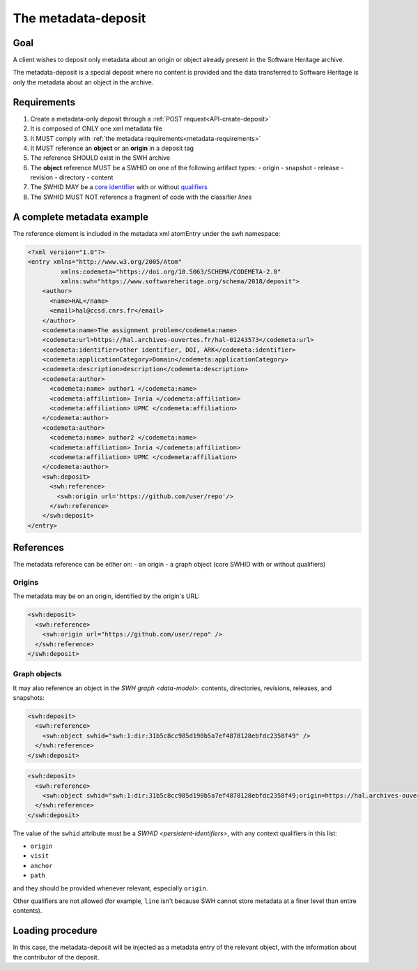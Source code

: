 The metadata-deposit
^^^^^^^^^^^^^^^^^^^^

Goal
====

A client wishes to deposit only metadata about an origin or object already
present in the Software Heritage archive.

The metadata-deposit is a special deposit where no content is
provided and the data transferred to Software Heritage is only
the metadata about an object in the archive.

Requirements
============

1. Create a metadata-only deposit through a :ref:`POST request<API-create-deposit>`
2. It is composed of ONLY one xml metadata file
3. It MUST comply with :ref:`the metadata requirements<metadata-requirements>`
4. It MUST reference an **object** or an **origin** in a deposit tag
5. The reference SHOULD exist in the SWH archive
6. The **object** reference MUST be a SWHID on one of the following artifact types:
   - origin
   - snapshot
   - release
   - revision
   - directory
   - content
7. The SWHID MAY be a `core identifier`_ with or without `qualifiers`_
8. The SWHID MUST NOT reference a fragment of code with the classifier `lines`

.. _core identifier: https://docs.softwareheritage.org/devel/swh-model/persistent-identifiers.html#core-identifiers
.. _qualifiers: https://docs.softwareheritage.org/devel/swh-model/persistent-identifiers.html#qualifiers

A complete metadata example
===========================
The reference element is included in the metadata xml atomEntry under the
swh namespace:

.. code:: xml

  <?xml version="1.0"?>
  <entry xmlns="http://www.w3.org/2005/Atom"
           xmlns:codemeta="https://doi.org/10.5063/SCHEMA/CODEMETA-2.0"
           xmlns:swh="https://www.softwareheritage.org/schema/2018/deposit">
      <author>
        <name>HAL</name>
        <email>hal@ccsd.cnrs.fr</email>
      </author>
      <codemeta:name>The assignment problem</codemeta:name>
      <codemeta:url>https://hal.archives-ouvertes.fr/hal-01243573</codemeta:url>
      <codemeta:identifier>other identifier, DOI, ARK</codemeta:identifier>
      <codemeta:applicationCategory>Domain</codemeta:applicationCategory>
      <codemeta:description>description</codemeta:description>
      <codemeta:author>
        <codemeta:name> author1 </codemeta:name>
        <codemeta:affiliation> Inria </codemeta:affiliation>
        <codemeta:affiliation> UPMC </codemeta:affiliation>
      </codemeta:author>
      <codemeta:author>
        <codemeta:name> author2 </codemeta:name>
        <codemeta:affiliation> Inria </codemeta:affiliation>
        <codemeta:affiliation> UPMC </codemeta:affiliation>
      </codemeta:author>
      <swh:deposit>
        <swh:reference>
          <swh:origin url='https://github.com/user/repo'/>
        </swh:reference>
      </swh:deposit>
  </entry>

References
==========

The metadata reference can be either on:
- an origin
- a graph object (core SWHID with or without qualifiers)

Origins
-------

The metadata may be on an origin, identified by the origin's URL:

.. code:: xml

  <swh:deposit>
    <swh:reference>
      <swh:origin url="https://github.com/user/repo" />
    </swh:reference>
  </swh:deposit>

Graph objects
-------------

It may also reference an object in the `SWH graph <data-model>`: contents,
directories, revisions, releases, and snapshots:

.. code:: xml

  <swh:deposit>
    <swh:reference>
      <swh:object swhid="swh:1:dir:31b5c8cc985d190b5a7ef4878128ebfdc2358f49" />
    </swh:reference>
  </swh:deposit>

.. code:: xml

  <swh:deposit>
    <swh:reference>
      <swh:object swhid="swh:1:dir:31b5c8cc985d190b5a7ef4878128ebfdc2358f49;origin=https://hal.archives-ouvertes.fr/hal-01243573;visit=swh:1:snp:4fc1e36fca86b2070204bedd51106014a614f321;anchor=swh:1:rev:9c5de20cfb54682370a398fcc733e829903c8cba;path=/moranegg-AffectationRO-df7f68b/" />
    </swh:reference>
  </swh:deposit>


The value of the ``swhid`` attribute must be a `SWHID <persistent-identifiers>`,
with any context qualifiers in this list:

* ``origin``
* ``visit``
* ``anchor``
* ``path``

and they should be provided whenever relevant, especially ``origin``.

Other qualifiers are not allowed (for example, ``line`` isn't because SWH
cannot store metadata at a finer level than entire contents).


Loading procedure
=================

In this case, the metadata-deposit will be injected as a metadata entry of
the relevant object, with the information about the contributor of the deposit.
